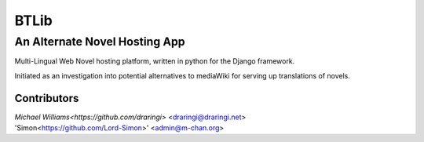 =======
BTLib
=======
--------------------
An Alternate Novel Hosting App
--------------------

Multi-Lingual Web Novel hosting platform, written in python for the Django framework.

Initiated as an investigation into potential alternatives to mediaWiki for serving up translations of novels.

Contributors
============
| `Michael Williams<https://github.com/draringi>` <draringi@draringi.net>
| 'Simon<https://github.com/Lord-Simon>' <admin@m-chan.org>
